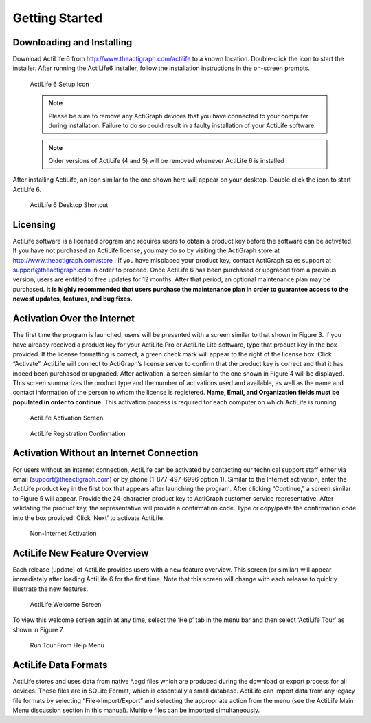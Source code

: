 ===============
Getting Started
===============

Downloading and Installing
==========================

Download ActiLife 6 from `http://www.theactigraph.com/actilife <http://www.theactigraph.com/actilife>`_  to a known
location. Double-click the icon to start the installer. After running
the ActiLife6 installer, follow the installation instructions in the
on-screen prompts.

.. figure:: /img/ActiLifeSetupIcon.png
  :alt: ActiLife Setup Icon

  ActiLife 6 Setup Icon


  .. note:: Please be sure to remove any ActiGraph devices that you have connected to your computer during installation. Failure to do so could result in a faulty installation of your ActiLife software.

  .. note:: Older versions of ActiLife (4 and 5) will be removed whenever
    ActiLife 6 is installed

After installing ActiLife, an icon similar to the one shown here will
appear on your desktop. Double click the icon to start ActiLife 6.

.. figure:: /img/ActiLifeDesktopShortcut.png
  :alt: ActiLife 6 Desktop Shortcut

  ActiLife 6 Desktop Shortcut

Licensing
=========

ActiLife software is a licensed program and requires users to obtain a
product key before the software can be activated. If you have not
purchased an ActiLife license, you may do so by visiting the ActiGraph
store at `http://www.theactigraph.com/store <http://www.theactigraph.com/store>`_ . If
you have misplaced your product key, contact ActiGraph sales support at
`support@theactigraph.com <support@theactigraph.com>`_  in order to
proceed. Once ActiLife 6 has been purchased or upgraded from a previous
version, users are entitled to free updates for 12 months. After that
period, an optional maintenance plan may be purchased. **It is highly
recommended that users purchase the maintenance plan in order to
guarantee access to the newest updates, features, and bug fixes.**   

Activation Over the Internet
============================

The first time the program is launched,
users will be presented with a screen similar to that shown in Figure 3.
If you have already received a product key for your ActiLife Pro or
ActiLife Lite software, type that product key in the box provided. If
the license formatting is correct, a green check mark will appear to the
right of the license box. Click “Activate”. ActiLife will connect to
ActiGraph’s license server to confirm that the product key is correct
and that it has indeed been purchased or upgraded. After activation, a
screen similar to the one shown in Figure 4 will be displayed. This
screen summarizes the product type and the number of activations used
and available, as well as the name and contact information of the person
to whom the license is registered. **Name, Email, and Organization
fields must be populated in order to continue**. This activation process
is required for each computer on which ActiLife is running.

.. figure:: /img/Activation.png
  :alt: ActiLife Activation Screen

  ActiLife Activation Screen

.. figure:: /img/RegistrationConfirmation.png
  :alt: ActiLife Registration Confirmation

  ActiLife Registration Confirmation

Activation Without an Internet Connection
=========================================

For users without an internet connection, ActiLife can be activated by
contacting our technical support staff either via email
(`support@theactigraph.com <support@theactigraph.com>`__) or by phone
(1-877-497-6996 option 1). Similar to the Internet activation, enter the
ActiLife product key in the first box that appears after launching the
program. After clicking “Continue,” a screen similar to Figure 5 will
appear. Provide the 24-character product key to ActiGraph customer
service representative. After validating the product key, the
representative will provide a confirmation code. Type or copy/paste the
confirmation code into the box provided. Click ‘Next’ to activate
ActiLife.

.. figure:: /img/OfflineActivation.png
  :alt: Non-Internet Activation

  Non-Internet Activation

ActiLife New Feature Overview
=============================

Each release (update) of ActiLife provides users with a new feature
overview. This screen (or similar) will appear immediately after loading
ActiLife 6 for the first time. Note that this screen will change with
each release to quickly illustrate the new features.

.. figure:: /img/WelcomeScreen.png
  :alt: ActiLife Welcome Screen

  ActiLife Welcome Screen

To view this welcome screen again at any time, select the ‘Help’ tab in
the menu bar and then select ‘ActiLife Tour’ as shown in Figure 7.

.. figure:: /img/RunWelcomeTour.png
  :alt: Run Tour From Help Menu

  Run Tour From Help Menu

ActiLife Data Formats
=====================

ActiLife stores and uses data from native \*.agd files which are
produced during the download or export process for all devices. These
files are in SQLite Format, which is essentially a small database.
ActiLife can import data from any legacy file formats by selecting
“File->Import/Export” and selecting the appropriate action from the menu
(see the ActiLife Main Menu discussion section in this manual). Multiple
files can be imported simultaneously.